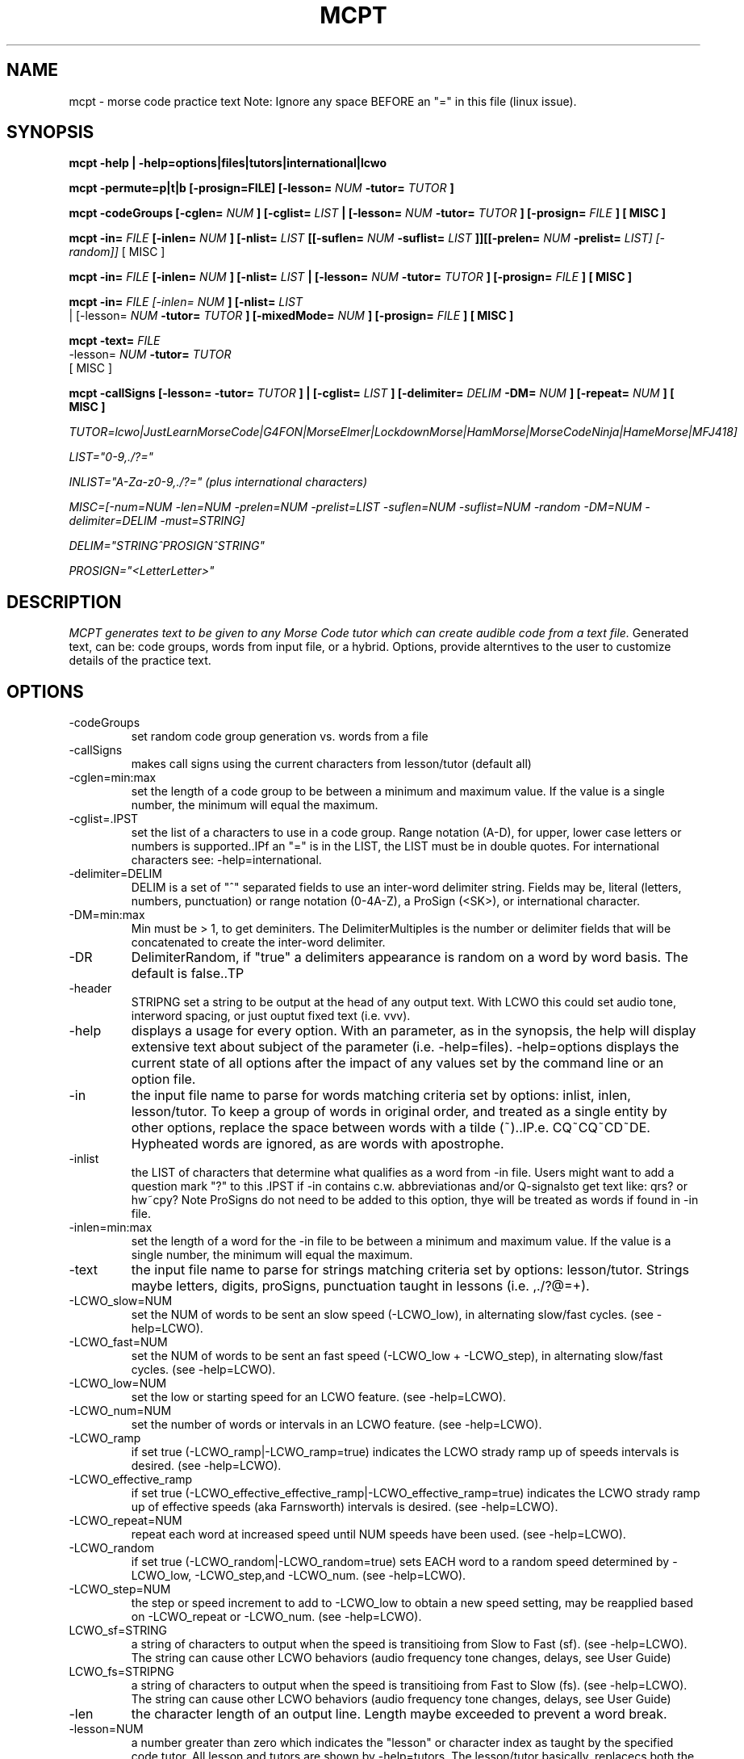 .TH MCPT 1 LOCAL
.SH NAME
mcpt \- morse code practice text
Note: Ignore any space BEFORE an "=" in this file (linux issue).
.SH SYNOPSIS
.B mcpt -help | -help=options|files|tutors|international|lcwo

.B mcpt -permute=p|t|b [-prosign=FILE] [-lesson=
.I NUM
.B -tutor=
.I TUTOR
.B ]

.B mcpt -codeGroups [-cglen=
.I NUM
.B ] [-cglist=
.I LIST
.B | [-lesson=
.I NUM
.B -tutor=
.I TUTOR
.B ] [-prosign=
.I FILE
.B ] [ MISC ]

.B mcpt -in=
.I FILE 
.B [-inlen=
.I NUM
.B ] [-nlist=
.I LIST
.B [[-suflen=
.I NUM
.B -suflist=
.I LIST
.B ]][[-prelen=
.I NUM
.B -prelist=
.I LIST] [-random]]
[ MISC ]

.B mcpt -in=
.I FILE 
.B [-inlen=
.I NUM
.B ] [-nlist=
.I LIST
.B | [-lesson=
.I NUM
.B -tutor=
.I TUTOR
.B ] [-prosign=
.I FILE
.B ] [ MISC ]

.B mcpt -in=
.I
FILE [-inlen=
.I
NUM
.B ] [-nlist=
.I
LIST
 | [-lesson=
.I
.I NUM
.B -tutor=
.I TUTOR
.B ] [-mixedMode=
.I NUM
.B ] [-prosign=
.I
FILE
.B
] [ MISC ]
.P

.B mcpt -text=
.I
FILE 
.I
 -lesson=
.I
.I NUM
.B -tutor=
.I TUTOR
.B 
 [ MISC ]
.P

.B mcpt -callSigns [-lesson=
.I
.INUM
.B -tutor=
.I TUTOR
.B ] | [-cglist=
.I LIST
.B ] [-delimiter=
.I DELIM
.B -DM=
.I NUM
.B ] [-repeat=
.I NUM
.B ] [ MISC ]
.P
.I TUTOR=lcwo|JustLearnMorseCode|G4FON|MorseElmer|LockdownMorse|HamMorse|MorseCodeNinja|HameMorse|MFJ418]

.I LIST="0-9,./?="

.I INLIST="A-Za-z0-9,./?=" (plus international characters)

.I MISC=[-num=NUM -len=NUM -prelen=NUM -prelist=LIST -suflen=NUM -suflist=NUM -random -DM=NUM -delimiter=DELIM -must=STRING] 

.I DELIM="STRING^PROSIGN^STRING"

.I PROSIGN="<LetterLetter>"
.SH DESCRIPTION
.I MCPT generates text to be given to any Morse Code tutor which can create audible code from a text file.
Generated text, can be: code groups, words from input file, or a hybrid. Options, provide alterntives to the user
to customize details of the practice text.
.SH OPTIONS
.TP
.IP -codeGroups
set random code group generation vs. words from a file
.TP
.IP -callSigns
makes call signs using the current characters from lesson/tutor (default all)
.TP
.IP -cglen=min:max
set the length of a code group to be between a minimum and maximum value. 
If the value is a single number, the minimum will equal the maximum.
.IP -cglist=.IPST
set the list of a characters to use in a code group. Range notation (A-D), for upper, lower case letters or numbers is supported..IPf an "=" is in the LIST, the LIST must be in double quotes. For international characters see: -help=international.
.TP
.IP -delimiter=DELIM
DELIM is a set of "^" separated fields to use an inter-word delimiter string. Fields may be, literal (letters, numbers, punctuation) or range notation (0-4A-Z), a ProSign (<SK>), or international character.
.IP -DM=min:max
Min must be > 1, to get deminiters. The DelimiterMultiples is the number or delimiter fields that will be concatenated to create the inter-word delimiter.
.TP
.IP -DR
DelimiterRandom, if "true" a delimiters appearance is random on a word by word basis. The default is false..TP
.TP
.IP -header
STRIPNG set a string to be output at the head of any output text. With LCWO this could set audio tone,
interword spacing, or just ouptut fixed text (i.e. vvv).
.TP 
.IP -help
displays a usage for every option. With an parameter, as in the synopsis, the help will display extensive text about subject of the parameter (i.e. -help=files). -help=options displays the current state of all options
after the impact of any values set by the command line or an option file.
.TP
.IP -in
the input file name to parse for words matching criteria set by options: inlist, inlen, lesson/tutor.
To keep a group of words in original order, and treated as a single entity by other options, replace the space between words with a tilde (~)..IP.e. CQ~CQ~CD~DE. Hypheated words are ignored, as are words with apostrophe.
.TP
.IP -inlist 
the LIST of characters that determine what qualifies as a word from -in file.
Users might want to add a question mark "?" to this .IPST if -in contains c.w. abbreviationas and/or Q-signalsto get text like: qrs? or hw~cpy?
Note ProSigns do not need to be added to this option, thye will be treated as words if found in -in file.
.TP
.IP -inlen=min:max
set the length of a word for the -in file to be between a minimum and maximum value. 
If the value is a single number, the minimum will equal the maximum.
.TP
.IP -text
the input file name to parse for strings matching criteria set by options: lesson/tutor.
Strings maybe letters, digits, proSigns, punctuation taught in lessons (i.e. ,./?@=+).
.TP
.TP
.IP -LCWO_slow=NUM 
set the NUM of words to be sent an slow speed (-LCWO_low), in alternating slow/fast cycles.
(see -help=LCWO).
.TP
.IP -LCWO_fast=NUM
set the NUM of words to be sent an fast speed (-LCWO_low + -LCWO_step), in alternating slow/fast cycles.
(see -help=LCWO).
.TP
.IP -LCWO_low=NUM
set the low or starting speed for an LCWO feature.
(see -help=LCWO).
.TP
.IP -LCWO_num=NUM 
set the number of words or intervals in an LCWO feature.
(see -help=LCWO).
.TP
.IP -LCWO_ramp
if set true (-LCWO_ramp|-LCWO_ramp=true) indicates the LCWO strady ramp up of speeds intervals is desired.  
(see -help=LCWO).
.TP
.IP -LCWO_effective_ramp
if set true (-LCWO_effective_effective_ramp|-LCWO_effective_ramp=true) indicates the LCWO strady ramp up of effective speeds (aka Farnsworth) intervals is desired.
(see -help=LCWO).
.TP
.IP -LCWO_repeat=NUM
repeat each word at increased speed until NUM speeds have been used.
(see -help=LCWO).
.TP
.IP -LCWO_random
if set true (-LCWO_random|-LCWO_random=true) sets EACH word to a random speed determined by
-LCWO_low, -LCWO_step,and -LCWO_num.
(see -help=LCWO).
.TP
.IP -LCWO_step=NUM
the step or speed increment to add to -LCWO_low to obtain a new speed setting, may be reapplied
based on -LCWO_repeat or -LCWO_num.
(see -help=LCWO).
.TP
.IP LCWO_sf=STRING
a string of characters to output when the speed is transitioing from Slow to Fast (sf).
(see -help=LCWO). 
The string can cause other LCWO behaviors (audio frequency tone changes, delays, see User Guide)
.TP
.IP LCWO_fs=STRIPNG
a string of characters to output when the speed is transitioing from Fast to Slow (fs).
(see -help=LCWO).
The string can cause other LCWO behaviors (audio frequency tone changes, delays, see User Guide)
.TP
.IP -len
the character length of an output line. Length maybe exceeded to prevent a word break.
.TP
.IP -lesson=NUM
a number greater than zero which indicates the "lesson" or character index as taught by the specified code tutor. All lesson and tutors are shown by -help=tutors. The lesson/tutor basically, replacecs both the -inlist and -cglist default values.
.TP
.IP
-mixedMode-NUM
combines words from -in file, and code groups in the same practice text. NUM determines the appearance rate of code groups (must be at least equal to 2).
.TP
.IP -MMR
MixedModeRandom if set to true (-MMR|-MMR-true) makes the appearance of the code group random.
.TP
.IP -must
A string of 1 or more characters. One will be used as a substitue for character in a codeGroup/word/string.
.TP
.IP -num
the number or words or codeGroups the user wants.
.TP
.IP -NR
NonRandom if set to true (-NR|-NR=true) reatins the original order of words found in an -in file.
Words still must meet other criteria (inlen, inlist). 
.TP
.IP
-opt=file where the file is a list of options instead of or in addition to command line options.
(see -help=files)..IPf -opt=file is included on a command line AND the file does not exist, mcpt interprets this
to mean the user wnts to create a file with the current command line values to avoid retyping them.
.TP
.IP -out=outfile
create a file of text based on the evaluation of all options. Without this value STDOUT is used.
Most code tutors accept text from a file, some have an input box which would allow copy-and-paste from STDOUT.
.TP
.IP -prelen=min:max
set the length of a prefix or characters (-prelist=LIST) to put before a word or code group.
If the value is a single number, the minimum will equal the maximum.
.TP
.IP -prelist=STRING
a list of characters to be reandomly selected to create a prefix. 
.TP
.IP -prosign=FILE
a file of ProSigns, one per line, to use intermittantly in input words and/or code groups.
(see -help=files)
.TP
.IP -random
makes the appearance or a prefix and/or a suffix random on a word(or code group) basis.
.TP
.IP -repeat=NUM
for each word meeting th matching criteria, repeat it NUM times in sequence.
.TP
.IP -reverse
reverses the spelling of all matched words in -in file. Retians the letter frequency or matches
but reduces the word recongition factor.
.TP
.IP -skip=NUM
Skips over the first NUM words in the -in file which meet the selection criteria.
User might want to skip a large table of contents, or lists of illustrations, etc.
.TP
.IP -suflen=min:max
set the length of a suffix or characters (-suflist=.IPST) to append to a word or code group.
If the value is a single number, the minimum will equal the maximum.
.TP
.IP -suflist=STRING
a list of characters to be reandomly selected to create a suffix. 
.TP
.IP -tutor=LIST
the name of supported code tutors (case insensitive, and in some cases an abbreviated equalivalent)
(see -help=tutors). If your favorite tutor is not listed, simply specify both -inlist and -cglist in your option file).
.TP
.IP -unique
will not duplicate any words in output..IPts possible this will reduce the number requested by
-num.
.SH FILES
.I prosign.txt
.RS
Any file name you like, given to the prosign option. One prosign per line in the format
<LETTERLETTER>. 
.BR
see -help=files
.RE
.I option.txt
.RS
Any file name you like, given to the opt option. Each line has an option in the format in the OPTIONS
section.
.BR
see -help=files
.RE
.I infile.txt
.RS
Any file name you like, given to the in option. File that will be parsed for words. It can be in any
any format of a text file (online book, word list, etc.)
.SH AUTHOR
Bill Lanahan
.SH SEE ALSO
.SH DIAGNOSTICS

